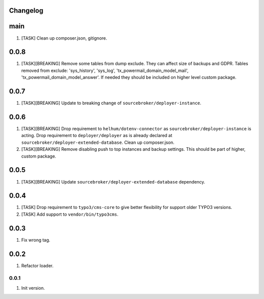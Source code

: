 
Changelog
---------

main
----

1) [TASK] Clean up composer.json, gitignore.


0.0.8
-----

1) [TASK][BREAKING] Remove some tables from dump exclude. They can affect size of backups and GDPR.
   Tables removed from exclude: 'sys_history', 'sys_log', 'tx_powermail_domain_model_mail', 'tx_powermail_domain_model_answer'.
   If needed they should be included on higher level custom package.

0.0.7
-----

1) [TASK][BREAKING] Update to breaking change of ``sourcebroker/deployer-instance``.

0.0.6
-----

1) [TASK][BREAKING] Drop requirement to ``helhum/dotenv-connector`` as ``sourcebroker/deployer-instance`` is acting.
   Drop requirement to ``deployer/deployer`` as is already declared at ``sourcebroker/deployer-extended-database``.
   Clean up composer.json.

2) [TASK][BREAKING] Remove disabling push to top instances and backup settings. This should be part of higher, custom package.

0.0.5
-----

1) [TASK][BREAKING] Update ``sourcebroker/deployer-extended-database`` dependency.

0.0.4
-----

1) [TASK] Drop requirement to ``typo3/cms-core`` to give better flexibility for support older TYPO3 versions.
2) [TASK] Add support to ``vendor/bin/typo3cms``.

0.0.3
-----

1) Fix wrong tag.

0.0.2
-----

1) Refactor loader.

0.0.1
~~~~~

1) Init version.